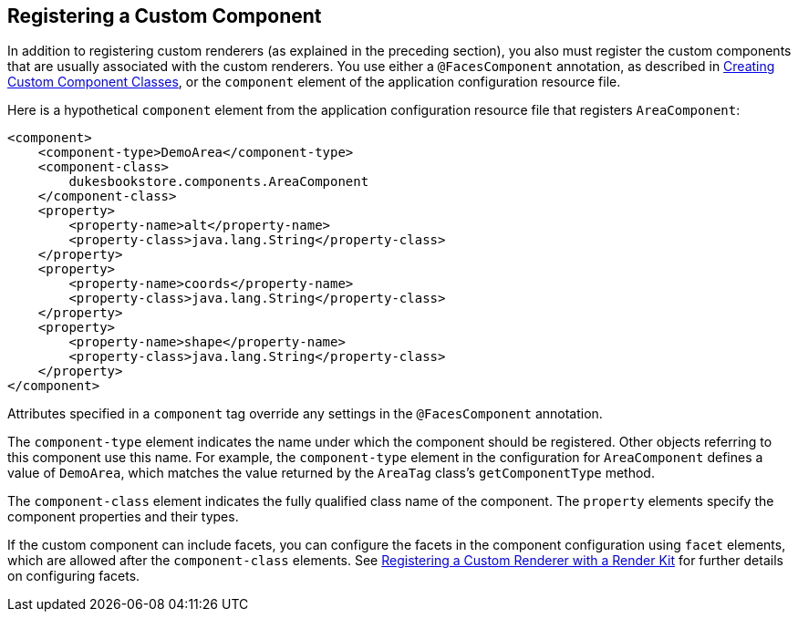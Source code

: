 == Registering a Custom Component

In addition to registering custom renderers (as explained in the preceding section), you also must register the custom components that are usually associated with the custom renderers.
You use either a `@FacesComponent` annotation, as described in xref:faces-custom/faces-custom.adoc#_creating_custom_component_classes[Creating Custom Component Classes], or the `component` element of the application configuration resource file.

Here is a hypothetical `component` element from the application configuration resource file that registers `AreaComponent`:

[source,xml]
----
<component>
    <component-type>DemoArea</component-type>
    <component-class>
        dukesbookstore.components.AreaComponent
    </component-class>
    <property>
        <property-name>alt</property-name>
        <property-class>java.lang.String</property-class>
    </property>
    <property>
        <property-name>coords</property-name>
        <property-class>java.lang.String</property-class>
    </property>
    <property>
        <property-name>shape</property-name>
        <property-class>java.lang.String</property-class>
    </property>
</component>
----

Attributes specified in a `component` tag override any settings in the `@FacesComponent` annotation.

The `component-type` element indicates the name under which the component should be registered.
Other objects referring to this component use this name.
For example, the `component-type` element in the configuration for `AreaComponent` defines a value of `DemoArea`, which matches the value returned by the `AreaTag` class's `getComponentType` method.

The `component-class` element indicates the fully qualified class name of the component.
The `property` elements specify the component properties and their types.

If the custom component can include facets, you can configure the facets in the component configuration using `facet` elements, which are allowed after the `component-class` elements.
See xref:faces-configure/faces-configure.adoc#_registering_a_custom_renderer_with_a_render_kit[Registering a Custom Renderer with a Render Kit] for further details on configuring facets.
